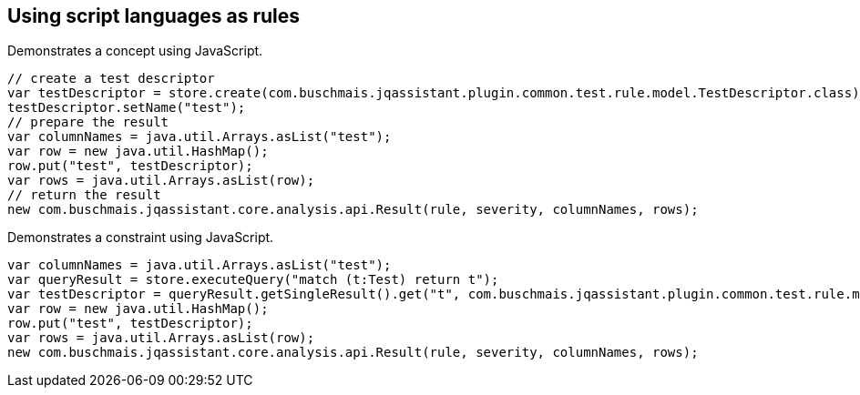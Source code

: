 == Using script languages as rules

:author: Dirk Mahler
:version: 1.0.0-RC+

[[javascript:AsciiDocTestConcept]]
.Demonstrates a concept using JavaScript.
[source,javascript,role=concept,severity=major]
----
// create a test descriptor
var testDescriptor = store.create(com.buschmais.jqassistant.plugin.common.test.rule.model.TestDescriptor.class);
testDescriptor.setName("test");
// prepare the result
var columnNames = java.util.Arrays.asList("test");
var row = new java.util.HashMap();
row.put("test", testDescriptor);
var rows = java.util.Arrays.asList(row);
// return the result
new com.buschmais.jqassistant.core.analysis.api.Result(rule, severity, columnNames, rows);
----

[[javascript:AsciiDocTestConstraint]]
.Demonstrates a constraint using JavaScript.
[source,javascript,role=constraint,depends="javascript:AsciiDocTestConcept",severity=blocker]
----
var columnNames = java.util.Arrays.asList("test");
var queryResult = store.executeQuery("match (t:Test) return t");
var testDescriptor = queryResult.getSingleResult().get("t", com.buschmais.jqassistant.plugin.common.test.rule.model.TestDescriptor.class);
var row = new java.util.HashMap();
row.put("test", testDescriptor);
var rows = java.util.Arrays.asList(row);
new com.buschmais.jqassistant.core.analysis.api.Result(rule, severity, columnNames, rows);
----
